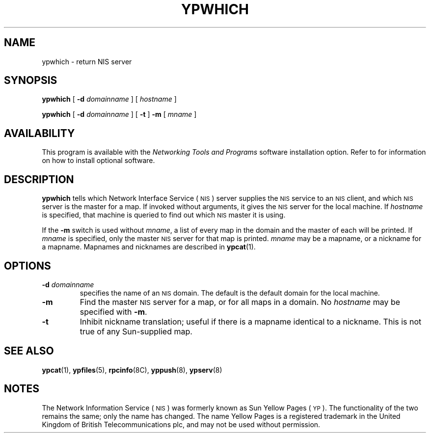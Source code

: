 .\" @(#)ypwhich.8 1.1 92/07/30 SMI
.TH YPWHICH 8 "17 December 1987"
.SH NAME
ypwhich \- return NIS server
.SH SYNOPSIS
.B ypwhich
.RB [ " \-d "
.IR domainname " ] "
.RI [ " hostname " ]
.LP
.B ypwhich
.RB [ " \-d "
.IR domainname " ] "
.RB [ " \-t " ]
.B \-m
.RI [ " mname " ]
.SH AVAILABILITY
.LP
This program is available with the
.I Networking Tools and Programs
software installation option.  Refer to
.TX INSTALL
for information on how to install optional software.
.SH DESCRIPTION
.IX  "ypwhich command"  ""  "\fLypwhich\fP \(em return NIS server"
.LP
.B ypwhich
tells which
Network Interface Service
(\s-1NIS\s0)
server supplies the
.SM NIS
service to an
.SM NIS
client, and which
.SM NIS
server is the master for a map.
If invoked without arguments, it gives the
.SM NIS
server for the local machine.  If
.I hostname
is specified, that machine is queried
to find out which
.SM NIS
master it is using.
.LP
If the
.B \-m
switch is used without
.IR mname ,
a list of every map
in the domain and the master of each will be printed.  If
.I mname
is specified, only the master
.SM NIS
server for that map is printed.
.I mname
may be a mapname, or a nickname for a mapname.
Mapnames and nicknames are described in
.BR ypcat (1).
.SH OPTIONS
.TP
.BI \-d " domainname"
specifies the name of an
.SM NIS
domain.
The default is the default domain for the local machine.
.TP
.B \-m
Find the master
.SM NIS
server for a map,
or for all maps in a domain.  No
.I hostname
may be specified with
.BR \-m .
.TP
.B \-t
Inhibit nickname translation;
useful if there is a mapname identical to a nickname.
This is not true of any Sun-supplied map.
.SH "SEE ALSO"
.BR ypcat (1),
.BR ypfiles (5),
.BR rpcinfo (8C),
.BR yppush (8),
.BR ypserv (8)
.SH NOTES
.LP
The Network Information Service
(\s-1NIS\s0)
was formerly known as Sun Yellow Pages
(\s-1YP\s0). 
The functionality of the two remains the same;
only the name has changed.
The name Yellow Pages is a registered trademark in the United Kingdom
of British Telecommunications plc,
and may not be used without permission.
